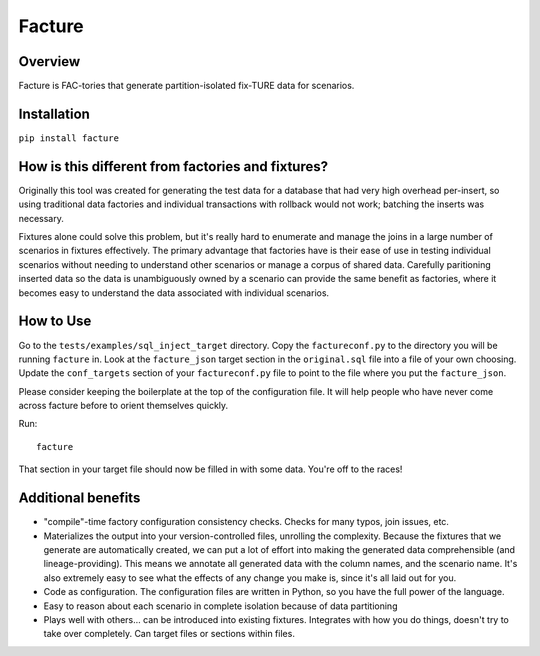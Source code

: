 =======
Facture
=======

--------
Overview
--------

Facture is FAC-tories that generate partition-isolated fix-TURE data for scenarios.

------------
Installation
------------

``pip install facture``

--------------------------------------------------
How is this different from factories and fixtures?
--------------------------------------------------

Originally this tool was created for generating the test data for a database
that had very high overhead per-insert, so using traditional data factories and
individual transactions with rollback would not work; batching the inserts was
necessary.

Fixtures alone could solve this problem, but it's really hard to enumerate and
manage the joins in a large number of scenarios in fixtures effectively.  The
primary advantage that factories have is their ease of use in testing
individual scenarios without needing to understand other scenarios or manage a
corpus of shared data.  Carefully paritioning inserted data so the data is
unambiguously owned by a scenario can provide the same benefit as factories,
where it becomes easy to understand the data associated with individual
scenarios.

----------
How to Use
----------

Go to the ``tests/examples/sql_inject_target`` directory.  Copy the
``factureconf.py`` to the directory you will be running ``facture`` in.  Look
at the ``facture_json`` target section in the ``original.sql`` file into a file
of your own choosing.  Update the ``conf_targets`` section of your
``factureconf.py`` file to point to the file where you put the ``facture_json``.

Please consider keeping the boilerplate at the top of the configuration file.
It will help people who have never come across facture before to orient
themselves quickly.

Run::

    facture

That section in your target file should now be filled in with some data.
You're off to the races!

-------------------
Additional benefits
-------------------

* "compile"-time factory configuration consistency checks.  Checks for many
  typos, join issues, etc.

* Materializes the output into your version-controlled files, unrolling the
  complexity.  Because the fixtures that we generate are automatically created,
  we can put a lot of effort into making the generated data comprehensible (and
  lineage-providing).  This means we annotate all generated data with the column names, 
  and the scenario name.  It's also extremely easy to see what the effects of
  any change you make is, since it's all laid out for you.

* Code as configuration.  The configuration files are written in Python, so you have
  the full power of the language.

* Easy to reason about each scenario in complete isolation because of data partitioning

* Plays well with others... can be introduced into existing fixtures.  Integrates
  with how you do things, doesn't try to take over completely.  Can target
  files or sections within files.
